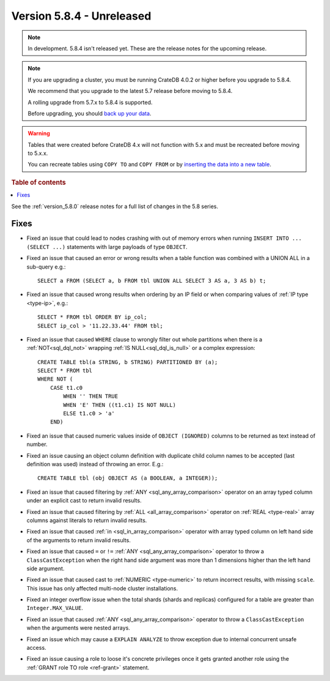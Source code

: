 .. _version_5.8.4:

==========================
Version 5.8.4 - Unreleased
==========================


.. comment 1. Remove the " - Unreleased" from the header above and adjust the ==
.. comment 2. Remove the NOTE below and replace with: "Released on 20XX-XX-XX."
.. comment    (without a NOTE entry, simply starting from col 1 of the line)
.. NOTE::

    In development. 5.8.4 isn't released yet. These are the release notes for
    the upcoming release.

.. NOTE::
    If you are upgrading a cluster, you must be running CrateDB 4.0.2 or higher
    before you upgrade to 5.8.4.

    We recommend that you upgrade to the latest 5.7 release before moving to
    5.8.4.

    A rolling upgrade from 5.7.x to 5.8.4 is supported.

    Before upgrading, you should `back up your data`_.

.. WARNING::

    Tables that were created before CrateDB 4.x will not function with 5.x
    and must be recreated before moving to 5.x.x.

    You can recreate tables using ``COPY TO`` and ``COPY FROM`` or by
    `inserting the data into a new table`_.

.. _back up your data: https://crate.io/docs/crate/reference/en/latest/admin/snapshots.html

.. _inserting the data into a new table: https://crate.io/docs/crate/reference/en/latest/admin/system-information.html#tables-need-to-be-recreated

.. rubric:: Table of contents

.. contents::
   :local:

See the :ref:`version_5.8.0` release notes for a full list of changes in the
5.8 series.

Fixes
=====

- Fixed an issue that could lead to nodes crashing with out of memory errors
  when running ``INSERT INTO ... (SELECT ...)`` statements with large payloads
  of type ``OBJECT``.

- Fixed an issue that caused an error or wrong results when a table function was
  combined with a UNION ALL in a sub-query e.g.::

      SELECT a FROM (SELECT a, b FROM tbl UNION ALL SELECT 3 AS a, 3 AS b) t;

- Fixed an issue that caused wrong results when ordering by an IP field or when
  comparing values of :ref:`IP type <type-ip>`, e.g.::

    SELECT * FROM tbl ORDER BY ip_col;
    SELECT ip_col > '11.22.33.44' FROM tbl;

- Fixed an issue that caused ``WHERE`` clause to wrongly filter out whole
  partitions when there is a :ref:`NOT<sql_dql_not>` wrapping
  :ref:`IS NULL<sql_dql_is_null>` or a complex expression::

    CREATE TABLE tbl(a STRING, b STRING) PARTITIONED BY (a);
    SELECT * FROM tbl
    WHERE NOT (
        CASE t1.c0
            WHEN '' THEN TRUE
            WHEN 'E' THEN ((t1.c1) IS NOT NULL)
            ELSE t1.c0 > 'a'
        END)

- Fixed an issue that caused numeric values inside of ``OBJECT (IGNORED)``
  columns to be returned as text instead of number.

- Fixed an issue causing an object column definition with duplicate child
  column names to be accepted (last definition was used) instead of throwing an
  error. E.g.::

      CREATE TABLE tbl (obj OBJECT AS (a BOOLEAN, a INTEGER));

- Fixed an issue that caused filtering by :ref:`ANY <sql_any_array_comparison>`
  operator on an array typed column under an explicit cast to return invalid
  results.

- Fixed an issue that caused filtering by :ref:`ALL <all_array_comparison>`
  operator on :ref:`REAL <type-real>` array columns against literals to return
  invalid results.

- Fixed an issue that caused :ref:`in <sql_in_array_comparison>` operator with
  array typed column on left hand side of the arguments to return invalid
  results.

- Fixed an issue that caused ``=`` or ``!=`` :ref:`ANY <sql_any_array_comparison>`
  operator to throw a ``ClassCastException`` when the right hand side argument
  was more than 1 dimensions higher than the left hand side argument.

- Fixed an issue that caused cast to :ref:`NUMERIC <type-numeric>` to return
  incorrect results, with missing ``scale``. This issue has only affected
  multi-node cluster installations.

- Fixed an integer overflow issue when the total shards (shards and replicas)
  configured for a table are greater than ``Integer.MAX_VALUE``.

- Fixed an issue that caused :ref:`ANY <sql_any_array_comparison>` operator to
  throw a ``ClassCastException`` when the arguments were nested arrays.

- Fixed an issue which may cause a ``EXPLAIN ANALYZE`` to throw exception due
  to internal concurrent unsafe access.

- Fixed an issue causing a role to loose it's concrete privileges once it gets
  granted another role using the :ref:`GRANT role TO role <ref-grant>`
  statement.
